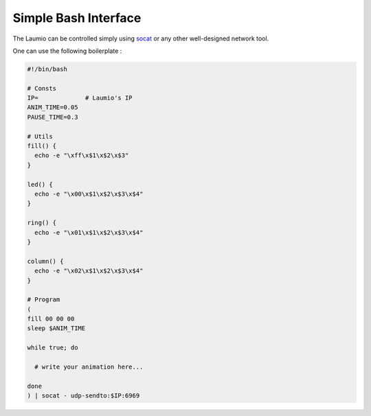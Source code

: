 Simple Bash Interface
=====================

The Laumio can be controlled simply using socat_ or any other well-designed network tool.

One can use the following boilerplate :

.. code-block:: bash

  #!/bin/bash

  # Consts
  IP=             # Laumio's IP
  ANIM_TIME=0.05
  PAUSE_TIME=0.3

  # Utils
  fill() {
    echo -e "\xff\x$1\x$2\x$3"
  }

  led() {
    echo -e "\x00\x$1\x$2\x$3\x$4"
  }

  ring() {
    echo -e "\x01\x$1\x$2\x$3\x$4"
  }

  column() {
    echo -e "\x02\x$1\x$2\x$3\x$4"
  }

  # Program
  (
  fill 00 00 00
  sleep $ANIM_TIME

  while true; do

    # write your animation here...

  done
  ) | socat - udp-sendto:$IP:6969


.. _socat: http://www.dest-unreach.org/socat/
